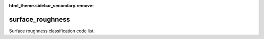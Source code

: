 :html_theme.sidebar_secondary.remove:

surface_roughness
====

Surface roughness classification code list.


.. raw:: html

   <style>

      /*disable page width for wide tables*/
      .bd-page-width {max-width: none;}
      .bd-article-container {max-width: 100% !important;}

      /* Limit primary side bar width for wide pages */
      .bd-sidebar-primary {max-width: 400px;}

   </style>

.. tabs::
    .. tab:: Table definition

        Download the definition as a CSV file: :download:`csv <surface_roughness.csv>`.

        .. csv-table:: Definition of the *surface_roughness* table.
           :header: "Property","Kind","References","Requirement","Description"

           ".. _id:

           id","str",,"Required","ID / primary key."
           ".. _inScheme:

           inScheme","str",,"Required","The scheme/vocabulary that this record is from."
           ".. _name:

           name","str",,"Optional","Short name / abbreviation of the surface roughness classification."
           ".. _description:

           description","str",,"Required","Description of the surface roughness classification."
           ".. _links:

           links","dict",,"Optional","Links providing further information on the surface roughness classification."
           ".. _version:

           _version","int",,"Required","Version number of this record."
           ".. _change_date:

           _change_date","datetime",,"Required","Date this record was changed."
           ".. _user:

           _user","str","`admin.user.id <../admin/user.html#id>`_","Required","Which user/agent last modified this record."
           ".. _status:

           _status","str","`reference_data.status.id <../reference_data/status.html#id>`_","Required","Whether this is the latest version or an archived version of the record."
           ".. _comments:

           _comments","str",,"Required","Free text comments on this record, for example description of changes made etc."

    .. tab:: Example data

        Download the example CSV file: :download:`csv <./examples/surface_roughness.csv>`.

        .. csv-table:: Example data
           :file: ./examples/surface_roughness.csv
           :header-rows: 1
           :quote: '
